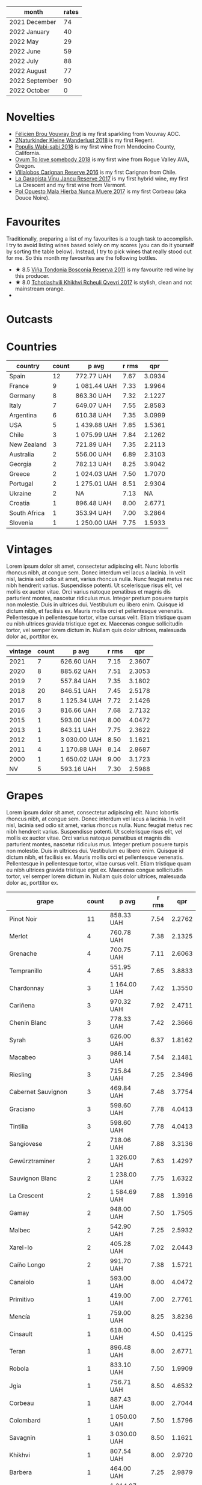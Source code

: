 [[file:/images/2022-11-01-monthly-report/2022-10-05-09-47-32-8B844DAC-0C7C-4794-B6B6-A3872E068A1E-1-105-c.webp]]

#+attr_html: :id monthly-ratings
#+attr_html: :data monthly-ratings-data
#+attr_html: :labels month :values rates :type bar :index-axis y
#+begin_chartjs
#+end_chartjs

#+name: monthly-ratings-data
| month          | rates |
|----------------+-------|
| 2021 December  |    74 |
| 2022 January   |    40 |
| 2022 May       |    29 |
| 2022 June      |    59 |
| 2022 July      |    88 |
| 2022 August    |    77 |
| 2022 September |    90 |
| 2022 October   |     0 |

* Novelties
:PROPERTIES:
:ID:                     64d686fb-b442-4d44-a354-548b041b745e
:END:

- [[barberry:/wines/221464f9-abb2-4134-b8bb-1a020b3db2ae][Félicien Brou Vouvray Brut]] is my first sparkling from Vouvray AOC.
- [[barberry:/wines/c6ee1a63-d3c8-411a-8d0c-36526e249dd8][2Naturkinder Kleine Wanderlust 2018]] is my first Regent.
- [[barberry:/wines/3e3afebf-0122-4708-86af-46c1f53b4078][Populis Wabi-sabi 2018]] is my first wine from Mendocino County, California.
- [[barberry:/wines/68aa146e-d0bc-4688-8e46-9e4f7bfd3c26][Ovum To love somebody 2018]] is my first wine from Rogue Valley AVA, Oregon.
- [[barberry:/wines/8d4f1f71-ee82-481b-a9a1-6cf5e03e00d9][Villalobos Carignan Reserve 2016]] is my first Carignan from Chile.
- [[barberry:/wines/af5f10f3-a2a0-4f25-997a-6a5c6b81159c][La Garagista Vinu Jancu Reserve 2017]] is my first hybrid wine, my first La Crescent and my first wine from Vermont.
- [[barberry:/wines/30182631-b531-4eb1-8a87-01383c8dc4a3][Pol Opuesto Mala Hierba Nunca Muere 2017]] is my first Corbeau (aka Douce Noire).

* Favourites
:PROPERTIES:
:ID:                     8e0c8ba1-8f6e-4d7a-a5e9-bcb91645dc11
:END:

Traditionally, preparing a list of my favourites is a tough task to accomplish. I try to avoid listing wines based solely on my scores (you can do it yourself by sorting the table below). Instead, I try to pick wines that really stood out for me. So this month my favourites are the following bottles.

- ★ 8.5 [[barberry:/wines/3fb511fa-b0d8-45e4-b873-bd1edd50a543][Viña Tondonia Bosconia Reserva 2011]] is my favourite red wine by this producer.
- ★ 8.0 [[barberry:/wines/809b126c-20d4-4a87-9c0f-fd297198781b][Tchotiashvili Khikhvi Rcheuli Qvevri 2017]] is stylish, clean and not mainstream orange.
-

* Outcasts
:PROPERTIES:
:ID:                     a1adee86-e595-4924-8c55-72a5738c8aa6
:END:

* Countries
:PROPERTIES:
:ID:                     1a42d29e-bb3d-4e49-b15f-03a7cef3e997
:END:

#+attr_html: :id countries
#+attr_html: :data countries-data
#+attr_html: :labels country :values count :type bar
#+begin_chartjs
#+end_chartjs

#+name: countries-data
#+results: countries-data
| country      | count | p avg        | r rms |    qpr |
|--------------+-------+--------------+-------+--------|
| Spain        |    12 | 772.77 UAH   |  7.67 | 3.0934 |
| France       |     9 | 1 081.44 UAH |  7.33 | 1.9964 |
| Germany      |     8 | 863.30 UAH   |  7.32 | 2.1227 |
| Italy        |     7 | 649.07 UAH   |  7.55 | 2.8583 |
| Argentina    |     6 | 610.38 UAH   |  7.35 | 3.0999 |
| USA          |     5 | 1 439.88 UAH |  7.85 | 1.5361 |
| Chile        |     3 | 1 075.99 UAH |  7.84 | 2.1262 |
| New Zealand  |     3 | 721.89 UAH   |  7.35 | 2.2113 |
| Australia    |     2 | 556.00 UAH   |  6.89 | 2.3103 |
| Georgia      |     2 | 782.13 UAH   |  8.25 | 3.9042 |
| Greece       |     2 | 1 024.03 UAH |  7.50 | 1.7070 |
| Portugal     |     2 | 1 275.01 UAH |  8.51 | 2.9304 |
| Ukraine      |     2 | NA           |  7.13 |     NA |
| Croatia      |     1 | 896.48 UAH   |  8.00 | 2.6771 |
| South Africa |     1 | 353.94 UAH   |  7.00 | 3.2864 |
| Slovenia     |     1 | 1 250.00 UAH |  7.75 | 1.5933 |

#+name: countries-data
#+begin_src elisp :exports results
  (require 'lib-vino-stats)
  (vino-stats-grouped-data-tbl-for 'country
    :range '("2022-10-01" "2022-11-01")
    :columns '("country" "count" "p avg" "r rms" "qpr"))
#+end_src

* Vintages
:PROPERTIES:
:ID:                     b0d64c6f-e09a-4c11-99d9-994da7c7fa30
:END:

Lorem ipsum dolor sit amet, consectetur adipiscing elit. Nunc lobortis rhoncus nibh, at congue sem. Donec interdum vel lacus a lacinia. In velit nisl, lacinia sed odio sit amet, varius rhoncus nulla. Nunc feugiat metus nec nibh hendrerit varius. Suspendisse potenti. Ut scelerisque risus elit, vel mollis ex auctor vitae. Orci varius natoque penatibus et magnis dis parturient montes, nascetur ridiculus mus. Integer pretium posuere turpis non molestie. Duis in ultrices dui. Vestibulum eu libero enim. Quisque id dictum nibh, et facilisis ex. Mauris mollis orci et pellentesque venenatis. Pellentesque in pellentesque tortor, vitae cursus velit. Etiam tristique quam eu nibh ultrices gravida tristique eget ex. Maecenas congue sollicitudin tortor, vel semper lorem dictum in. Nullam quis dolor ultrices, malesuada dolor ac, porttitor ex.

#+attr_html: :id vintages :width 400 :height 120
#+attr_html: :data vintages-data
#+attr_html: :labels vintage :values count :type bar
#+begin_chartjs
#+end_chartjs

#+name: vintages-data
#+results: vintages-data
| vintage | count | p avg        | r rms |    qpr |
|---------+-------+--------------+-------+--------|
|    2021 |     7 | 626.60 UAH   |  7.15 | 2.3607 |
|    2020 |     8 | 885.62 UAH   |  7.51 | 2.3053 |
|    2019 |     7 | 557.84 UAH   |  7.35 | 3.1802 |
|    2018 |    20 | 846.51 UAH   |  7.45 | 2.5178 |
|    2017 |     8 | 1 125.34 UAH |  7.72 | 2.1426 |
|    2016 |     3 | 816.66 UAH   |  7.68 | 2.7132 |
|    2015 |     1 | 593.00 UAH   |  8.00 | 4.0472 |
|    2013 |     1 | 843.11 UAH   |  7.75 | 2.3622 |
|    2012 |     1 | 3 030.00 UAH |  8.50 | 1.1621 |
|    2011 |     4 | 1 170.88 UAH |  8.14 | 2.8687 |
|    2000 |     1 | 1 650.02 UAH |  9.00 | 3.1723 |
|      NV |     5 | 593.16 UAH   |  7.30 | 2.5988 |

#+name: vintages-data
#+begin_src elisp :exports results
  (require 'lib-vino-stats)
  (vino-stats-grouped-data-tbl-for 'vintage
    :range '("2022-10-01" "2022-11-01")
    :columns '("vintage" "count" "p avg" "r rms" "qpr"))
#+end_src

* Grapes
:PROPERTIES:
:ID:                     3bd297cc-5594-40f0-a56c-6c275b18e77e
:END:

Lorem ipsum dolor sit amet, consectetur adipiscing elit. Nunc lobortis rhoncus nibh, at congue sem. Donec interdum vel lacus a lacinia. In velit nisl, lacinia sed odio sit amet, varius rhoncus nulla. Nunc feugiat metus nec nibh hendrerit varius. Suspendisse potenti. Ut scelerisque risus elit, vel mollis ex auctor vitae. Orci varius natoque penatibus et magnis dis parturient montes, nascetur ridiculus mus. Integer pretium posuere turpis non molestie. Duis in ultrices dui. Vestibulum eu libero enim. Quisque id dictum nibh, et facilisis ex. Mauris mollis orci et pellentesque venenatis. Pellentesque in pellentesque tortor, vitae cursus velit. Etiam tristique quam eu nibh ultrices gravida tristique eget ex. Maecenas congue sollicitudin tortor, vel semper lorem dictum in. Nullam quis dolor ultrices, malesuada dolor ac, porttitor ex.

#+attr_html: :id grapes :width 100 :height 140
#+attr_html: :data grapes-data
#+attr_html: :labels grape :values count :type bar :index-axis y
#+begin_chartjs
#+end_chartjs

#+name: grapes-data
#+results: grapes-data
| grape                        | count | p avg        | r rms |    qpr |
|------------------------------+-------+--------------+-------+--------|
| Pinot Noir                   |    11 | 858.33 UAH   |  7.54 | 2.2762 |
| Merlot                       |     4 | 760.78 UAH   |  7.38 | 2.1325 |
| Grenache                     |     4 | 700.75 UAH   |  7.11 | 2.6063 |
| Tempranillo                  |     4 | 551.95 UAH   |  7.65 | 3.8833 |
| Chardonnay                   |     3 | 1 164.00 UAH |  7.42 | 1.3550 |
| Cariñena                     |     3 | 970.32 UAH   |  7.92 | 2.4711 |
| Chenin Blanc                 |     3 | 778.33 UAH   |  7.42 | 2.3666 |
| Syrah                        |     3 | 626.00 UAH   |  6.37 | 1.8162 |
| Macabeo                      |     3 | 986.14 UAH   |  7.54 | 2.1481 |
| Riesling                     |     3 | 715.84 UAH   |  7.25 | 2.3496 |
| Cabernet Sauvignon           |     3 | 469.84 UAH   |  7.48 | 3.7754 |
| Graciano                     |     3 | 598.60 UAH   |  7.78 | 4.0413 |
| Tintilia                     |     3 | 598.60 UAH   |  7.78 | 4.0413 |
| Sangiovese                   |     2 | 718.06 UAH   |  7.88 | 3.3136 |
| Gewürztraminer               |     2 | 1 326.00 UAH |  7.63 | 1.4297 |
| Sauvignon Blanc              |     2 | 1 238.00 UAH |  7.75 | 1.6322 |
| La Crescent                  |     2 | 1 584.69 UAH |  7.88 | 1.3916 |
| Gamay                        |     2 | 948.00 UAH   |  7.50 | 1.7505 |
| Malbec                       |     2 | 542.90 UAH   |  7.25 | 2.5932 |
| Xarel-lo                     |     2 | 405.28 UAH   |  7.02 | 2.0443 |
| Caíño Longo                  |     2 | 991.70 UAH   |  7.38 | 1.5721 |
| Canaiolo                     |     1 | 593.00 UAH   |  8.00 | 4.0472 |
| Primitivo                    |     1 | 419.00 UAH   |  7.00 | 2.7761 |
| Mencía                       |     1 | 759.00 UAH   |  8.25 | 3.8236 |
| Cinsault                     |     1 | 618.00 UAH   |  4.50 | 0.4125 |
| Teran                        |     1 | 896.48 UAH   |  8.00 | 2.6771 |
| Robola                       |     1 | 833.10 UAH   |  7.50 | 1.9909 |
| Jgia                         |     1 | 756.71 UAH   |  8.50 | 4.6532 |
| Corbeau                      |     1 | 887.43 UAH   |  8.00 | 2.7044 |
| Colombard                    |     1 | 1 050.00 UAH |  7.50 | 1.5796 |
| Savagnin                     |     1 | 3 030.00 UAH |  8.50 | 1.1621 |
| Khikhvi                      |     1 | 807.54 UAH   |  8.00 | 2.9720 |
| Barbera                      |     1 | 464.00 UAH   |  7.25 | 2.9879 |
| Kydonitsa                    |     1 | 1 214.97 UAH |  7.50 | 1.3651 |
| Criolla Grande               |     1 | 734.51 UAH   |  6.00 | 0.8169 |
| Pinot Gris                   |     1 | 583.71 UAH   |  5.50 | 0.7577 |
| Regent                       |     1 | 583.71 UAH   |  5.50 | 0.7577 |
| Parellada                    |     1 | 405.28 UAH   |  6.50 | 2.0443 |
| Malvasia Fina                |     1 | 900.00 UAH   |  8.00 | 2.6667 |
| Boal                         |     1 | 1 650.02 UAH |  9.00 | 3.1723 |
| Monastrell                   |     1 | 445.00 UAH   |  7.00 | 2.6139 |
| Bombino Nero                 |     1 | 733.02 UAH   |  7.40 | 2.1052 |
| Nero di Troia                |     1 | 733.02 UAH   |  7.40 | 2.1052 |
| Falanghina                   |     1 | 710.54 UAH   |  7.40 | 2.1718 |
| Pinotage                     |     1 | 353.94 UAH   |  7.00 | 3.2864 |
| Malvasia di Candia Aromatica |     1 | 1 567.00 UAH |  8.50 | 2.2471 |
| Pinot Blanc                  |     1 | NA           |  7.00 |     NA |
| Vitovska                     |     1 | 1 250.00 UAH |  7.75 | 1.5933 |
| Trousseau                    |     1 | 806.00 UAH   |  7.25 | 1.7201 |
| Sousón                       |     1 | 806.00 UAH   |  7.25 | 1.7201 |
| Brancellao                   |     1 | 806.00 UAH   |  7.25 | 1.7201 |
| Nerello Mascalese            |     1 | 780.80 UAH   |  8.00 | 3.0738 |

#+name: grapes-data
#+begin_src elisp :exports results
  (require 'lib-vino-stats)
  (vino-stats-grouped-data-tbl-for 'grape
    :range '("2022-10-01" "2022-11-01")
    :columns '("grape" "count" "p avg" "r rms" "qpr"))
#+end_src

* All ratings
:PROPERTIES:
:ID:                     6f97432b-c038-492d-a468-39cb0d65be7a
:END:

#+attr_html: :class wines-table
#+name: ratings-data
#+results: ratings-data
|       date | country                                                   | producer                                                              | name                                                                            | vintage | rate |    QPR |
|------------+-----------------------------------------------------------+-----------------------------------------------------------------------+---------------------------------------------------------------------------------+---------+------+--------|
| 2022-10-24 | Italy        | [[barberry:/producers/d3c0dd16-06e9-45e6-b314-3efe62f70da5][Pruneto]]                  | [[barberry:/wines/ceaf515d-9fda-46c1-8acc-3da2621ffd19][Pruneto Chianti Classico 2013]]      |    2013 | 7.75 | 2.3622 |
| 2022-10-24 | Italy        | [[barberry:/producers/9f2155a7-8b8e-41ff-ad1a-4af772ad627c][Castellare di Castellina]] | [[barberry:/wines/6f5dc62c-06e4-408a-9e96-8e4ace1d7ca6][Castellare di Castellina Chianti Classico Riserva 2015]] |    2015 | 8.00 | 4.0472 |
| 2022-10-23 | Italy        | [[barberry:/producers/fad08b42-424d-4f52-875c-397b99ba746e][Maestro Italiano]]         | [[barberry:/wines/af8e1a2c-23b8-4262-adc0-5c39e688484d][Maestro Italiano Gran Maestro Primitivo di Manduria 2020]] |    2020 | 7.00 | 2.7761 |
| 2022-10-23 | Spain        | [[barberry:/producers/2fe18e47-ec51-4372-9072-a3e522007d7a][Raúl Pérez]]               | [[barberry:/wines/a13e9a37-d92d-469f-9a4c-dec058e0ae4a][Raúl Pérez La Vizcaína Las Gundiñas Lomas de Valtuille 2019]] |    2019 | 8.25 | 3.8236 |
| 2022-10-22 | Chile        | [[barberry:/producers/825c6e1e-fadc-47d6-957e-68b9f8b253a6][Villalobos]]               | [[barberry:/wines/8d4f1f71-ee82-481b-a9a1-6cf5e03e00d9][Villalobos Carignan Reserve 2016]]   |    2016 | 7.50 | 1.6277 |
| 2022-10-21 | Germany      | [[barberry:/producers/cd60c419-207b-415c-88a4-2634db20ed8d][Tomislav Marković]]        | [[barberry:/wines/4465173c-0f87-4b5e-88e2-354e88f97d6a][Tomislav Marković Heerkretz 2020]]   |    2020 | 8.00 | 1.6830 |
| 2022-10-21 | Germany      | [[barberry:/producers/cd60c419-207b-415c-88a4-2634db20ed8d][Tomislav Marković]]        | [[barberry:/wines/103bc0ef-b7b6-4057-bb99-1746b21fa342][Tomislav Marković Mythos 2020]]      |    2020 | 7.25 | 1.0848 |
| 2022-10-21 | Spain        | [[barberry:/producers/eb753c76-29ab-4f89-b74e-657273987239][Comando G]]                | [[barberry:/wines/98f32d59-a395-4287-8adb-9ddf1de9f894][Comando G La Bruja de Rozas 2018]]   |    2018 | 7.80 | 2.9315 |
| 2022-10-20 | France       | [[barberry:/producers/f5ed683b-4f82-45b6-8cdd-d212d796fba5][Domaine Claire Clavel]]    | [[barberry:/wines/21570f40-a976-4e90-9007-536840ef7f07][Domaine Claire Clavel Saint Gervais Côtes du Rhône Villages 2018]] |    2018 | 4.50 | 0.4125 |
| 2022-10-19 | Spain        | [[barberry:/producers/270b20da-8456-4646-b2a3-804677f8e133][Bodegas la Eralta]]        | [[barberry:/wines/b41d3534-e427-45df-b0aa-d37c576ef1b3][Bodegas la Eralta Hacienda El Olmo Reserva 2016]] |    2016 | 7.25 | 3.3650 |
| 2022-10-19 | Spain        | [[barberry:/producers/898c51d1-e204-4395-89d9-be79c134a593][Bodegas Olarra]]           | [[barberry:/wines/1666a061-db29-41fb-bda4-1ab1e605ebb6][Bodegas Olarra Cerro Añon Reserva 2018]] |    2018 | 7.40 | 3.3635 |
| 2022-10-18 | Australia    | [[barberry:/producers/7d56e606-ec79-40e4-a24a-9542ff08f1c3][Lucy Margaux]]             | [[barberry:/wines/62a4a5f1-f9f5-4987-aaeb-009102fb83a9][Lucy Margaux Vin Rouge 2020]]        |    2020 | 7.25 | 1.7011 |
| 2022-10-18 | France       | [[barberry:/producers/4668ff75-e9b6-4362-bf07-ec1e4a9485e7][Le Grappin]]               | [[barberry:/wines/b94d081f-a83f-422f-84be-250038aac53b][Le Grappin Saint-Amour 2020]]        |    2020 | 7.50 | 1.7170 |
| 2022-10-18 | France       | [[barberry:/producers/a738ad3a-78a7-4dce-80b3-d8000dbf805a][Clos du Tue-Boeuf]]        | [[barberry:/wines/9c4c0af0-04d5-4e1c-aa3f-6e1321b7f19b][Clos du Tue-Boeuf Pineau de Loire 2021]] |    2021 | 7.25 | 1.7549 |
| 2022-10-18 | France       | [[barberry:/producers/a08a3633-1cd9-4f41-b1df-b17db6d5eb9b][Pierre Frick]]             | [[barberry:/wines/451f1ee5-b3fb-4b4b-b42e-2057a10bc3af][Pierre Frick Gewurztraminer Grand Cru Steinert Vendanges Tardives 2011]] |    2011 | 7.50 | 1.1345 |
| 2022-10-18 | Croatia      | [[barberry:/producers/fd22ffa3-3676-40c5-bd3e-c85f92e17869][Piquentum]]                | [[barberry:/wines/86783d66-c9b9-41ca-95e1-f2d214198157][Piquentum Refošk Vrh 2018]]          |    2018 | 8.00 | 2.6771 |
| 2022-10-18 | Greece       | [[barberry:/producers/46f67bae-a00a-40ef-8a30-75d0c6a7a678][Sclavus]]                  | [[barberry:/wines/62a4c00f-3bf6-4791-b178-f3e01e0f67d3][Sclavus Vino di Sasso 2017]]         |    2017 | 7.50 | 1.9909 |
| 2022-10-18 | Georgia      | [[barberry:/producers/5b7283e3-a195-4382-901f-04bd6e393d94][Tsikhelishvili Wines]]     | [[barberry:/wines/5dc6ba4f-1e46-4feb-8b6e-4ab6ae31a614][Tsikhelishvili Wines Jgia 2018]]     |    2018 | 8.50 | 4.6532 |
| 2022-10-18 | Germany      | [[barberry:/producers/dae4f7cc-e606-4b89-aa61-e0e10d7f50a9][Rita & Rudolf Trossen]]    | [[barberry:/wines/5b443d5d-f95d-4cf3-a414-8f2520271990][Rita & Rudolf Trossen Purellus Riesling Pyramide Pet Nat 2018]] |    2018 | 7.50 | 1.6077 |
| 2022-10-18 | USA          | [[barberry:/producers/ff9e1419-21ae-4c0a-8bac-e57cc713e491][La Garagista]]             | [[barberry:/wines/af5f10f3-a2a0-4f25-997a-6a5c6b81159c][La Garagista Vinu Jancu Reserve 2017]] |    2017 | 8.00 | 1.5145 |
| 2022-10-18 | Argentina    | [[barberry:/producers/28883e04-dde4-4f94-9643-f71a90a8ce48][Pol Opuesto]]              | [[barberry:/wines/30182631-b531-4eb1-8a87-01383c8dc4a3][Pol Opuesto Mala Hierba Nunca Muere 2017]] |    2017 | 8.00 | 2.7044 |
| 2022-10-17 | Germany      | [[barberry:/producers/cd60c419-207b-415c-88a4-2634db20ed8d][Tomislav Marković]]        | [[barberry:/wines/6dd5d8f2-bd4e-4cb0-9ac0-bf78b3a43edf][Tomislav Marković Windspiel 2020]]   |    2020 | 8.00 | 2.8916 |
| 2022-10-16 | Spain        | [[barberry:/producers/898c51d1-e204-4395-89d9-be79c134a593][Bodegas Olarra]]           | [[barberry:/wines/367007ae-2c21-459c-bfc5-fb54863c91c5][Bodegas Olarra Cerro Añon Crianza 2019]] |    2019 | 7.40 | 5.1097 |
| 2022-10-15 | Australia    | [[barberry:/producers/b76709e7-dd5a-4e9c-9ea8-96365ea07dde][Pete's Pure]]              | [[barberry:/wines/ddc6fe97-3acc-40b4-8f94-4a8642f76b52][Pete's Pure Pinot Noir 2021]]        |    2021 | 6.50 | 2.7896 |
| 2022-10-15 | New Zealand  | [[barberry:/producers/5adc65b2-3db4-424a-85f7-5bf53d7f5b11][Saint Clair]]              | [[barberry:/wines/0cc02b3c-25bc-4ed0-8ca0-ea680e9f19d4][Saint Clair Origin Pinot Noir Marlborough 2019]] |    2019 | 7.00 | 2.1519 |
| 2022-10-14 | Chile        | [[barberry:/producers/825c6e1e-fadc-47d6-957e-68b9f8b253a6][Villalobos]]               | [[barberry:/wines/8d4f1f71-ee82-481b-a9a1-6cf5e03e00d9][Villalobos Carignan Reserve 2016]]   |    2016 | 8.25 | 2.8481 |
| 2022-10-14 | USA          | [[barberry:/producers/4b773c92-4385-47de-8809-18412637ef72][Kelley Fox Wines]]         | [[barberry:/wines/4a5c59e8-9273-4dc8-a6de-9af531084fd1][Kelley Fox Wines Hyland Vineyard Pinot Noir Coury Clone 2017]] |    2017 | 8.25 | 1.6213 |
| 2022-10-14 | Chile        | [[barberry:/producers/4191c986-fc88-4e47-a038-cc1dd4c8fa31][Dominique Derain]]         | [[barberry:/wines/0eee744d-c822-471a-8a3f-ba0c7d452893][Dominique Derain Las Nubes 2018]]    |    2018 | 7.75 | 1.6736 |
| 2022-10-14 | USA          | [[barberry:/producers/c6c3f1d6-05a4-44b6-89a3-101ffdb5f98a][Ovum]]                     | [[barberry:/wines/68aa146e-d0bc-4688-8e46-9e4f7bfd3c26][Ovum To love somebody 2018]]         |    2018 | 7.75 | 1.6736 |
| 2022-10-14 | USA          | [[barberry:/producers/9aebc690-2817-4bcb-8957-990f9b3bfc06][Populis]]                  | [[barberry:/wines/3e3afebf-0122-4708-86af-46c1f53b4078][Populis Wabi-sabi white 2018]]       |    2018 | 7.50 | 1.5796 |
| 2022-10-14 | Argentina    | [[barberry:/producers/7bc13781-024b-4b35-b56b-014a70305e35][Familia Cecchin]]          | [[barberry:/wines/5bea4ba4-aaef-402e-9bd0-f8ad5da2c5e3][Familia Cecchin Malbec 2018]]        |    2018 | 7.50 | 2.6294 |
| 2022-10-14 | USA          | [[barberry:/producers/ff9e1419-21ae-4c0a-8bac-e57cc713e491][La Garagista]]             | [[barberry:/wines/af5f10f3-a2a0-4f25-997a-6a5c6b81159c][La Garagista Vinu Jancu Reserve 2017]] |    2017 | 7.75 | 1.2568 |
| 2022-10-14 | France       | [[barberry:/producers/e112c4de-2955-4ddc-bc0e-f62bf1bfa6f8][Andre et Mireille Tissot]] | [[barberry:/wines/2c655259-54b6-4a59-91c1-4e802e80a6b1][Andre et Mireille Tissot Les Bruyeres Vin Jaune 2012]] |    2012 | 8.50 | 1.1621 |
| 2022-10-14 | Spain        | [[barberry:/producers/b26ec7b9-a4d6-4918-a384-f2f1fb1f2f6a][Loxarel]]                  | [[barberry:/wines/2616849c-0e41-49f1-b769-12eb4a02a413][Loxarel Clàssic Penedès Brut Nature Reserva 2019]] |    2019 | 7.50 |        |
| 2022-10-14 | France       | [[barberry:/producers/a693b9c2-b4f7-4f79-ab0a-85b4fd91af0f][Patrick Bouju]]            | [[barberry:/wines/eb0e3f46-1417-4e4d-acc5-1fe5e6650a48][Patrick Bouju Festejar! Rosé 2021]]  |    2021 | 7.50 | 1.7835 |
| 2022-10-13 | Georgia      | [[barberry:/producers/f5dd673c-b366-445d-8be4-5183802d56db][Tchotiashvili]]            | [[barberry:/wines/809b126c-20d4-4a87-9c0f-fd297198781b][Tchotiashvili Khikhvi Rcheuli Qvevri 2017]] |    2017 | 8.00 | 2.9720 |
| 2022-10-13 | New Zealand  | [[barberry:/producers/269e5124-0361-4c4c-932d-ea4b91d5163b][Marlborough Sun]]          | Marlborough Sun Pinot Noir 2019    |    2019 | 7.00 | 2.3521 |
| 2022-10-13 | Italy        | [[barberry:/producers/6eea1b5f-c6e2-4ace-96a6-826481fbc6c7][Guido Porro]]              | [[barberry:/wines/c93696fa-e43d-429e-b617-67a770c5f78d][Guido Porro Barbera d'Alba 2018]]    |    2018 | 7.25 | 2.9879 |
| 2022-10-12 | Greece       | [[barberry:/producers/985badd4-6e4e-471e-a7f2-f2ec646f1b1a][Ktima Ligas]]              | [[barberry:/wines/7a0fd419-179e-4c42-9bc8-36f8af4c5b97][Ktima Ligas Amphora 2018]]           |    2018 | 7.50 | 1.3651 |
| 2022-10-12 | Argentina    | [[barberry:/producers/28883e04-dde4-4f94-9643-f71a90a8ce48][Pol Opuesto]]              | [[barberry:/wines/5370341c-7ad2-4585-98f1-15b790de3840][Pol Opuesto Qué Grande SOS! 2017]]   |    2017 | 6.00 | 0.8169 |
| 2022-10-11 | Germany      | [[barberry:/producers/8985ce5e-6689-48fd-a818-ea3b60a6462b][2Naturkinder]]             | [[barberry:/wines/c6ee1a63-d3c8-411a-8d0c-36526e249dd8][2Naturkinder Kleine Wanderlust 2018]] |    2018 | 5.50 | 0.7577 |
| 2022-10-10 | Spain        | [[barberry:/producers/8b223828-b1d0-4f0c-bb09-37958397e1e3][Trossos]]                  | [[barberry:/wines/f913d77f-17a6-4b79-b8b3-41967cdf315b][Trossos Vells 2018]]                 |    2018 | 8.00 | 2.7491 |
| 2022-10-10 | Germany      | [[barberry:/producers/5774d37d-7ca7-444c-b981-29ad5a290846][Enderle&Moll]]             | [[barberry:/wines/9f58c956-e271-470c-85c5-e9199dfa4032][Enderle&Moll Spätburgunder-Rosé 2021]] |    2021 | 7.50 | 2.3165 |
| 2022-10-10 | Argentina    | [[barberry:/producers/75dc06c5-259d-4a2f-854f-d7cba5af0d23][Weinert]]                  | [[barberry:/wines/5434ad31-8f1f-4e7a-8daf-22f888c3a71c][Weinert Carrascal Corte Clasico NV]] |      NV | 7.00 | 2.5564 |
| 2022-10-08 | Spain        | [[barberry:/producers/17f9db0d-ae08-4f3e-9c2d-b9094e7ca315][Mas Pere]]                 | [[barberry:/wines/ad7ea416-1a45-4a6c-8255-114fb9ced2ab][Mas Pere Selecció Brut Cava NV]]     |      NV | 6.50 | 2.0443 |
| 2022-10-08 | Portugal     | [[barberry:/producers/603ce74a-32ef-448a-9ede-2d350b9c557b][Henriques & Henriques]]    | [[barberry:/wines/54468301-969e-41f6-a3f1-404cc7608364][Henriques & Henriques Malvasia 15y NV]] |      NV | 8.00 | 2.6667 |
| 2022-10-08 | France       | [[barberry:/producers/2a5b0154-c0c9-4221-81c5-44a34a37ed4b][Félicien Brou]]            | [[barberry:/wines/221464f9-abb2-4134-b8bb-1a020b3db2ae][Félicien Brou Vouvray Brut NV]]      |      NV | 7.50 | 3.3507 |
| 2022-10-08 | Portugal     | [[barberry:/producers/603ce74a-32ef-448a-9ede-2d350b9c557b][Henriques & Henriques]]    | [[barberry:/wines/64ddc69b-b7a5-45b5-bd67-ee325450f038][Henriques & Henriques Boal Single Harvest 2000]] |    2000 | 9.00 | 3.1723 |
| 2022-10-07 | France       | [[barberry:/producers/32bfad32-8fe1-4965-8663-429cc4e76306][Brotte S. A.]]             | [[barberry:/wines/2e0fea48-5584-476d-b65d-4fe8e1b5f79c][Brotte S. A. Domaine Grosset Cairanne 2019]] |    2019 | 7.00 | 2.6139 |
| 2022-10-07 | Germany      | [[barberry:/producers/fe0f2833-304d-481d-ac7d-b71cc685097c][Weingut Mindnich]]         | [[barberry:/wines/56b7ca27-321e-47ed-bb32-edad8190acf6][Weingut Mindnich Wallhäuser Pfarrgarten Riesling 2021]] |    2021 | 7.00 | 2.9079 |
| 2022-10-07 | Italy        | [[barberry:/producers/cf22308d-98a1-4056-921c-49b9cd46f159][Valentina Passalacqua]]    | [[barberry:/wines/9f697524-026a-4db4-a5b9-358c7d483098][Valentina Passalacqua Calcarius Troiabomb 2018]] |    2018 | 7.40 | 2.1052 |
| 2022-10-07 | Italy        | [[barberry:/producers/cf22308d-98a1-4056-921c-49b9cd46f159][Valentina Passalacqua]]    | [[barberry:/wines/cbf036a5-283a-4cc4-b7ba-a512828d1967][Valentina Passalacqua Calcarius Orange Puglia Nu Litr NV]] |      NV | 7.40 | 2.1718 |
| 2022-10-06 | South Africa | [[barberry:/producers/9a193cc3-344d-429e-8483-54687cde1a94][Barista]]                  | [[barberry:/wines/64a1e863-21f3-49de-8401-241eb23363a8][Barista Pinotage 2020]]              |    2020 | 7.00 | 3.2864 |
| 2022-10-06 | Argentina    | [[barberry:/producers/75dc06c5-259d-4a2f-854f-d7cba5af0d23][Weinert]]                  | [[barberry:/wines/bcc18dc0-d37b-49bf-84a0-7168f595e7ed][Weinert Carrascal Cabernet Sauvignon 2018]] |    2018 | 7.40 | 4.6064 |
| 2022-10-05 | Spain        | [[barberry:/producers/d048b1cd-89b4-413e-a5f7-50ace090907c][R. López de Heredia]]      | [[barberry:/wines/ca7b2b58-fb6d-4110-84f0-aa8b6c7ed3dc][R. López de Heredia Viña Tondonia Blanco Reserva 2011]] |    2011 | 8.50 | 2.2471 |
| 2022-10-05 | New Zealand  | [[barberry:/producers/32e6cc69-90ec-4700-bdb5-d1a396315b9e][Pyramid Valley]]           | [[barberry:/wines/b6660f69-14d7-4715-985d-9d24597506ed][Pyramid Valley North Canterbury Pinot Noir 2018]] |    2018 | 8.00 | 2.1228 |
| 2022-10-05 | Ukraine      | [[barberry:/producers/1360c306-3364-428a-a606-7f44dfbef128][Vinoman]]                  | [[barberry:/wines/9af9fb3d-0d6c-4672-bdb0-3dccb527c844][Vinoman Pinot Blanc 2021]]           |    2021 | 7.00 |        |
| 2022-10-05 | Ukraine      | [[barberry:/producers/1360c306-3364-428a-a606-7f44dfbef128][Vinoman]]                  | [[barberry:/wines/da76deb0-25bf-457c-85dc-9fb16ce2220d][Vinoman Riesling 2021]]              |    2021 | 7.25 |        |
| 2022-10-05 | Slovenia     | [[barberry:/producers/f9644729-4525-44cc-bb4b-379078453069][Čotar]]                    | [[barberry:/wines/32b94077-006f-4587-a849-31fec19ac9a3][Čotar Vitovska 2018]]                |    2018 | 7.75 | 1.5933 |
| 2022-10-04 | Spain        | [[barberry:/producers/1a59a1cb-fe8a-4724-b084-c5eef925d567][Cume do Avia]]             | [[barberry:/wines/e774ec91-9bb0-424f-b7c1-010f9b9a3869][Cume do Avia Dos Canotos 2019]]      |    2019 | 7.25 | 1.7201 |
| 2022-10-03 | Argentina    | [[barberry:/producers/75dc06c5-259d-4a2f-854f-d7cba5af0d23][Weinert]]                  | [[barberry:/wines/1de7ff40-6385-4ed1-898c-7ade51b63a98][Weinert Cabernet Sauvignon 2011]]    |    2011 | 8.00 | 3.8739 |
| 2022-10-03 | Spain        | [[barberry:/producers/1a59a1cb-fe8a-4724-b084-c5eef925d567][Cume do Avia]]             | [[barberry:/wines/cc592f25-7a87-4c6e-bbf9-5a21bd58f51b][Cume do Avia Dos Canotos 2018]]      |    2018 | 7.50 | 1.4087 |
| 2022-10-02 | Spain        | [[barberry:/producers/d048b1cd-89b4-413e-a5f7-50ace090907c][R. López de Heredia]]      | [[barberry:/wines/3fb511fa-b0d8-45e4-b873-bd1edd50a543][R. López de Heredia Bosconia Reserva 2011]] |    2011 | 8.50 | 3.4021 |
| 2022-10-02 | Italy        | [[barberry:/producers/8ec40fe8-c539-48c3-9099-ab61bc24bca0][Eduardo Torres Acosta]]    | [[barberry:/wines/ce6949d8-9660-4eee-8154-bf872a276a11][Eduardo Torres Acosta Versante Nord 2017]] |    2017 | 8.00 | 3.0738 |
| 2022-10-01 | Germany      | [[barberry:/producers/b6fc163c-5564-4924-b988-a50ed0889478][Markus Molitor]]           | [[barberry:/wines/ca3d3054-7103-44b0-b6ca-cce904867620][Markus Molitor Haus Klosterberg Pinot Noir 2018]] |    2018 | 7.50 | 2.5876 |
| 2022-10-01 | France       | [[barberry:/producers/919b524d-134f-422c-b146-1904d7641d87][Domaine Rossignol-Trapet]] | [[barberry:/wines/ec2fffdb-7447-4062-a508-4b9445dc28dd][Domaine Rossignol-Trapet Bourgougne 2020]] |    2020 | 8.00 | 2.4072 |

#+name: ratings-data
#+begin_src elisp :exports results
  (require 'lib-vino-stats)
  (vino-stats-ratings-tbl-for
   :range '("2022-10-01" "2022-11-01")
   :columns '("date" "country" "producer" "name" "vintage" "rate" "QPR"))
#+end_src

* Final words
:PROPERTIES:
:ID:                     db407490-83f4-4ca1-a654-794c78773469
:END:

Lorem ipsum dolor sit amet, consectetur adipiscing elit. Nunc lobortis rhoncus nibh, at congue sem. Donec interdum vel lacus a lacinia. In velit nisl, lacinia sed odio sit amet, varius rhoncus nulla. Nunc feugiat metus nec nibh hendrerit varius. Suspendisse potenti. Ut scelerisque risus elit, vel mollis ex auctor vitae. Orci varius natoque penatibus et magnis dis parturient montes, nascetur ridiculus mus. Integer pretium posuere turpis non molestie. Duis in ultrices dui. Vestibulum eu libero enim. Quisque id dictum nibh, et facilisis ex. Mauris mollis orci et pellentesque venenatis. Pellentesque in pellentesque tortor, vitae cursus velit. Etiam tristique quam eu nibh ultrices gravida tristique eget ex. Maecenas congue sollicitudin tortor, vel semper lorem dictum in. Nullam quis dolor ultrices, malesuada dolor ac, porttitor ex.

Safe travels!
